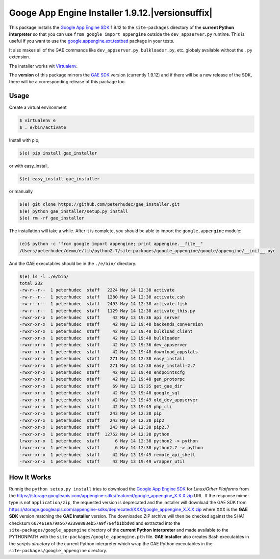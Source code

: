 .. |version| replace:: 1.9.12
.. |versionsuffix| replace:: 12
.. |fullversion| replace:: |version|.|versionsuffix|
.. |checksum| replace:: ``667461ea79a5679339e883eb57a9f76efb1bbd0d``

========================================
Googe App Engine Installer |fullversion|
========================================

This package installs the
`Google App Engine SDK <https://developers.google.com/appengine/downloads#Google_App_Engine_SDK_for_Python>`_
|version| to the ``site-packages`` directory of the **current Python
interpreter** so that you can use ``from google import appengine`` outside the
``dev_appserver.py`` runtime. This is useful if you want to use the
`google.appengine.ext.testbed <https://developers.google.com/appengine/docs/python/tools/localunittesting>`_
package in your tests.

It also makes all of the GAE commands like ``dev_appserver.py``,
``bulkloader.py``, etc. globaly available without the ``.py`` extension.

The installer works wit `Virtualenv <https://virtualenv.pypa.io/>`_.

The **version** of this package mirrors the
`GAE SDK <https://developers.google.com/appengine/downloads#Google_App_Engine_SDK_for_Python>`_
version (currently |version|) and if there will be a new release of the SDK,
there will be a corresponding release of this package too.

Usage
-----

Create a virtual environment

.. code-block:: bash

    $ virtualenv e
    $ . e/bin/activate

Install with pip,

.. code-block:: bash

    $(e) pip install gae_installer

or with easy_install,

.. code-block:: bash

    $(e) easy_install gae_installer

or manually

.. code-block:: bash

    $(e) git clone https://github.com/peterhudec/gae_installer.git
    $(e) python gae_installer/setup.py install
    $(e) rm -rf gae_installer

The installation will take a while. After it is complete, you should be able to
import the ``google.appengine`` module:

.. code-block:: bash

    (e)$ python -c "from google import appengine; print appengine.__file__"
    /Users/peterhudec/demo/e/lib/python2.7/site-packages/google_appengine/google/appengine/__init__.pyc


And the GAE executables should be in the ``./e/bin/`` directory.

.. code-block:: bash

    $(e) ls -l ./e/bin/
    total 232
    -rw-r--r--  1 peterhudec  staff   2224 May 14 12:38 activate
    -rw-r--r--  1 peterhudec  staff   1280 May 14 12:38 activate.csh
    -rw-r--r--  1 peterhudec  staff   2493 May 14 12:38 activate.fish
    -rw-r--r--  1 peterhudec  staff   1129 May 14 12:38 activate_this.py
    -rwxr-xr-x  1 peterhudec  staff     42 May 13 19:36 api_server
    -rwxr-xr-x  1 peterhudec  staff     42 May 13 19:48 backends_conversion
    -rwxr-xr-x  1 peterhudec  staff     42 May 13 19:48 bulkload_client
    -rwxr-xr-x  1 peterhudec  staff     42 May 13 19:48 bulkloader
    -rwxr-xr-x  1 peterhudec  staff     42 May 13 19:36 dev_appserver
    -rwxr-xr-x  1 peterhudec  staff     42 May 13 19:48 download_appstats
    -rwxr-xr-x  1 peterhudec  staff    271 May 14 12:38 easy_install
    -rwxr-xr-x  1 peterhudec  staff    271 May 14 12:38 easy_install-2.7
    -rwxr-xr-x  1 peterhudec  staff     42 May 13 19:48 endpointscfg
    -rwxr-xr-x  1 peterhudec  staff     42 May 13 19:48 gen_protorpc
    -rwxr-xr-x  1 peterhudec  staff     69 May 13 19:35 get_gae_dir
    -rwxr-xr-x  1 peterhudec  staff     42 May 13 19:48 google_sql
    -rwxr-xr-x  1 peterhudec  staff     42 May 13 19:49 old_dev_appserver
    -rwxr-xr-x  1 peterhudec  staff     42 May 13 19:49 php_cli
    -rwxr-xr-x  1 peterhudec  staff    243 May 14 12:38 pip
    -rwxr-xr-x  1 peterhudec  staff    243 May 14 12:38 pip2
    -rwxr-xr-x  1 peterhudec  staff    243 May 14 12:38 pip2.7
    -rwxr-xr-x  1 peterhudec  staff  12752 May 14 12:38 python
    lrwxr-xr-x  1 peterhudec  staff      6 May 14 12:38 python2 -> python
    lrwxr-xr-x  1 peterhudec  staff      6 May 14 12:38 python2.7 -> python
    -rwxr-xr-x  1 peterhudec  staff     42 May 13 19:49 remote_api_shell
    -rwxr-xr-x  1 peterhudec  staff     42 May 13 19:49 wrapper_util

How It Works
------------

Runnig the ``python setup.py install`` tries to download the
`Google App Engine SDK <https://developers.google.com/appengine/downloads#Google_App_Engine_SDK_for_Python>`_
for *Linux/Other Platforms* from the
https://storage.googleapis.com/appengine-sdks/featured/google_appengine_X.X.X.zip
URL. If the response mime-type is not ``application/zip``, the requested version
is deprecated and the installer will download the GAE SDK from
https://storage.googleapis.com/appengine-sdks/deprecated/XXX/google_appengine_X.X.X.zip
where XXX is the **GAE SDK** version matching the **GAE Installer** version.
The downloaded ZIP archive will then be checked against the SHA1 checksum
|checksum| and extracted into the ``site-packages/google_appengine`` directory of the
**current Python interpreter** and made available to the PYTHONPATH with the
``site-packages/google_appengine.pth`` file. **GAE Installer** also creates Bash
executables in the *scripts directory* of the current Python interpreter
which wrap the GAE Python executables in the ``site-packages/google_appengine``
directory.